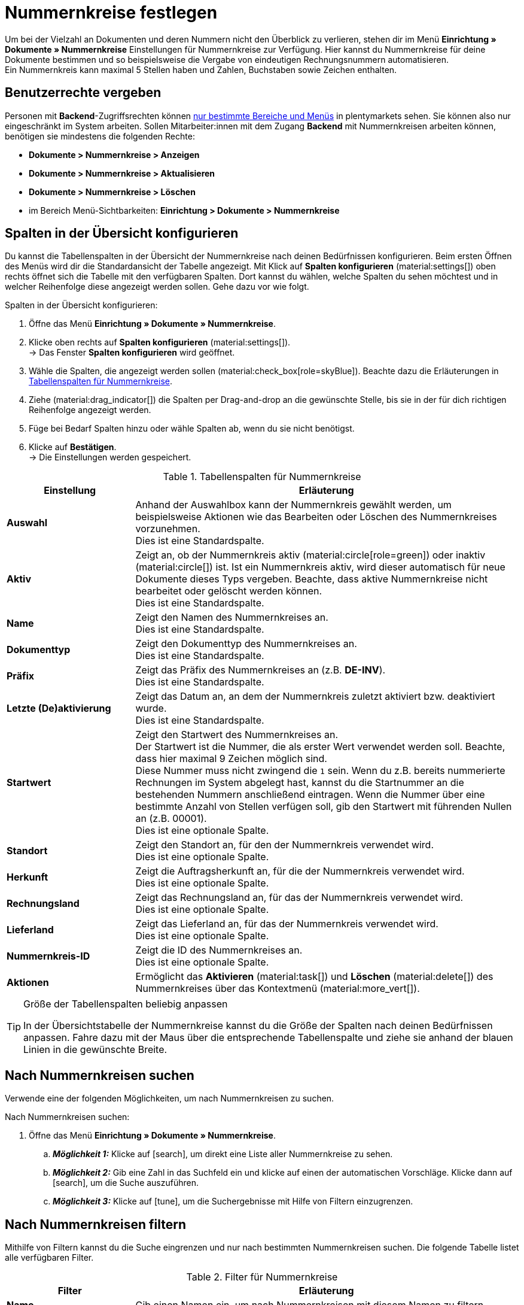 = Nummernkreise festlegen

:keywords: Nummernkreis, Dokumente, Startwert, Präfix, Lieferland, Rechnungsland
:author: team-docs-automation
:description: Erfahre auf dieser Seite, wie du Nummernkreise für Dokumente anlegst und verwaltest.

Um bei der Vielzahl an Dokumenten und deren Nummern nicht den Überblick zu verlieren, stehen dir im Menü *Einrichtung » Dokumente » Nummernkreise* Einstellungen für Nummernkreise zur Verfügung. Hier kannst du Nummernkreise für deine Dokumente bestimmen und so beispielsweise die Vergabe von eindeutigen Rechnungsnummern automatisieren. +
Ein Nummernkreis kann maximal 5 Stellen haben und Zahlen, Buchstaben sowie Zeichen enthalten.

[#grant-user-rights]
== Benutzerrechte vergeben

Personen mit *Backend*-Zugriffsrechten können xref:business-entscheidungen:benutzerkonten-zugaenge.adoc#105[nur bestimmte Bereiche und Menüs] in plentymarkets sehen. Sie können also nur eingeschränkt im System arbeiten. Sollen Mitarbeiter:innen mit dem Zugang *Backend* mit Nummernkreisen arbeiten können, benötigen sie mindestens die folgenden Rechte: +

* *Dokumente > Nummernkreise > Anzeigen*
* *Dokumente > Nummernkreise > Aktualisieren*
* *Dokumente > Nummernkreise > Löschen*
* im Bereich Menü-Sichtbarkeiten: *Einrichtung > Dokumente > Nummernkreise*

[#configure-columns]
== Spalten in der Übersicht konfigurieren

Du kannst die Tabellenspalten in der Übersicht der Nummernkreise nach deinen Bedürfnissen konfigurieren. Beim ersten Öffnen des Menüs wird dir die Standardansicht der Tabelle angezeigt. Mit Klick auf *Spalten konfigurieren* (material:settings[]) oben rechts öffnet sich die Tabelle mit den verfügbaren Spalten. Dort kannst du wählen, welche Spalten du sehen möchtest und in welcher Reihenfolge diese angezeigt werden sollen. Gehe dazu vor wie folgt.

[.instruction]
Spalten in der Übersicht konfigurieren:

. Öffne das Menü *Einrichtung » Dokumente » Nummernkreise*.
. Klicke oben rechts auf *Spalten konfigurieren* (material:settings[]). +
→ Das Fenster *Spalten konfigurieren* wird geöffnet.
. Wähle die Spalten, die angezeigt werden sollen (material:check_box[role=skyBlue]). Beachte dazu die Erläuterungen in <<table-columns-number-ranges>>.
. Ziehe (material:drag_indicator[]) die Spalten per Drag-and-drop an die gewünschte Stelle, bis sie in der für dich richtigen Reihenfolge angezeigt werden.
. Füge bei Bedarf Spalten hinzu oder wähle Spalten ab, wenn du sie nicht benötigst.
. Klicke auf *Bestätigen*. +
→ Die Einstellungen werden gespeichert.

[[table-columns-number-ranges]]
.Tabellenspalten für Nummernkreise
[cols="1,3"]
|===
|Einstellung |Erläuterung

| *Auswahl*
|Anhand der Auswahlbox kann der Nummernkreis gewählt werden, um beispielsweise Aktionen wie das Bearbeiten oder Löschen des Nummernkreises vorzunehmen. +
Dies ist eine Standardspalte.

| *Aktiv*
|Zeigt an, ob der Nummernkreis aktiv (material:circle[role=green]) oder inaktiv (material:circle[]) ist. Ist ein Nummernkreis aktiv, wird dieser automatisch für neue Dokumente dieses Typs vergeben. Beachte, dass aktive Nummernkreise nicht bearbeitet oder gelöscht werden können. +
Dies ist eine Standardspalte.

| *Name*
|Zeigt den Namen des Nummernkreises an. +
Dies ist eine Standardspalte.

| *Dokumenttyp*
|Zeigt den Dokumenttyp des Nummernkreises an. +
Dies ist eine Standardspalte.

| *Präfix*
|Zeigt das Präfix des Nummernkreises an (z.B. *DE-INV*). +
Dies ist eine Standardspalte.

| *Letzte (De)aktivierung*
|Zeigt das Datum an, an dem der Nummernkreis zuletzt aktiviert bzw. deaktiviert wurde. +
Dies ist eine Standardspalte.

| *Startwert*
|Zeigt den Startwert des Nummernkreises an. +
Der Startwert ist die Nummer, die als erster Wert verwendet werden soll. Beachte, dass hier maximal 9 Zeichen möglich sind. +
Diese Nummer muss nicht zwingend die `1` sein. Wenn du z.B. bereits nummerierte Rechnungen im System abgelegt hast, kannst du die Startnummer an die bestehenden Nummern anschließend eintragen. Wenn die Nummer über eine bestimmte Anzahl von Stellen verfügen soll, gib den Startwert mit führenden Nullen an (z.B. 00001). +
Dies ist eine optionale Spalte.

| *Standort*
|Zeigt den Standort an, für den der Nummernkreis verwendet wird. +
Dies ist eine optionale Spalte.

| *Herkunft*
|Zeigt die Auftragsherkunft an, für die der Nummernkreis verwendet wird. +
Dies ist eine optionale Spalte.

| *Rechnungsland*
|Zeigt das Rechnungsland an, für das der Nummernkreis verwendet wird. +
Dies ist eine optionale Spalte.

| *Lieferland*
|Zeigt das Lieferland an, für das der Nummernkreis verwendet wird. +
Dies ist eine optionale Spalte.

| *Nummernkreis-ID*
|Zeigt die ID des Nummernkreises an. +
Dies ist eine optionale Spalte.

| *Aktionen*
|Ermöglicht das *Aktivieren* (material:task[]) und *Löschen* (material:delete[]) des Nummernkreises über das Kontextmenü (material:more_vert[]).

|===

[TIP]
.Größe der Tabellenspalten beliebig anpassen
====
In der Übersichtstabelle der Nummernkreise kannst du die Größe der Spalten nach deinen Bedürfnissen anpassen. Fahre dazu mit der Maus über die entsprechende Tabellenspalte und ziehe sie anhand der blauen Linien in die gewünschte Breite.
====

[#search-for-number-ranges]
== Nach Nummernkreisen suchen

Verwende eine der folgenden Möglichkeiten, um nach Nummernkreisen zu suchen.

[.instruction]
Nach Nummernkreisen suchen:

. Öffne das Menü *Einrichtung » Dokumente » Nummernkreise*.
.. *_Möglichkeit 1:_* Klicke auf icon:search[role="darkGrey"], um direkt eine Liste aller Nummernkreise zu sehen.
.. *_Möglichkeit 2:_* Gib eine Zahl in das Suchfeld ein und klicke auf einen der automatischen Vorschläge.
Klicke dann auf icon:search[role="darkGrey"], um die Suche auszuführen.
.. *_Möglichkeit 3:_* Klicke auf icon:tune[set=material], um die Suchergebnisse mit Hilfe von Filtern einzugrenzen.

[#filter-for-number-ranges]
== Nach Nummernkreisen filtern

Mithilfe von Filtern kannst du die Suche eingrenzen und nur nach bestimmten Nummernkreisen suchen. Die folgende Tabelle listet alle verfügbaren Filter.

[[filters-number-ranges]]
.Filter für Nummernkreise
[cols="1,3"]
|===
|Filter |Erläuterung

| *Name*
|Gib einen Namen ein, um nach Nummernkreisen mit diesem Namen zu filtern.

| *Dokumenttyp*
|Wähle einen Dokumenttyp aus der Dropdown-Liste, um nach Nummernkreisen dieses Dokumenttyps zu filtern.

| *Herkunft*
|Wähle eine oder mehrere Herkünfte aus der Dropdown-Liste, um nach Nummernkreisen mit diesen Herkünften zu filtern.

| *Standort*
|Wähle einen oder mehrere Standorte aus der Dropdown-Liste, um nach Nummernkreisen mit diesen Standorten zu filtern.

| *Rechnungsland*
|Wähle ein oder mehrere Rechnungsländer aus der Dropdown-Liste, um nach Nummernkreisen mit diesen Rechnungsländern zu filtern.

| *Lieferland*
|Wähle ein oder mehrere Lieferländer aus der Dropdown-Liste, um nach Nummernkreisen mit diesen Lieferländern zu filtern.

|===

[#create-number-ranges]
== Neuen Nummernkreis erstellen

Um neue Nummernkreise für deine Dokumente zu erstellen, gehe vor wie folgt.

[.instruction]
Nummernkreis erstellen:

. Öffne das Menü *Einrichtung » Dokumente » Nummernkreise*. +
→ Die Übersicht der Nummernkreise wird geöffnet.
. Klicke oben auf *Neuen Nummernkreis hinzufügen* (material:add[]). +
icon:map-signs[] *_Oder:_* Klicke links in der Seitennavigation auf *+ Neuen Nummernkreis hinzufügen*. +
→ Die Ansicht mit den Einstellungen für den neuen Nummernkreis wird geöffnet.
. Nimm die Einstellungen vor. Beachte dazu die Erläuterungen in <<table-create-number-range>>.

[[table-create-number-range]]
.Nummernkreis erstellen
[cols="1,3"]
|===
|Einstellung |Erläuterung

2+^| *Grundeinstellungen*

| *Name*
|Gib einen Namen für den Nummernkreis ein. +
Dies ist ein Pflichtfeld.

| *Beschreibung*
|Gib optional eine Beschreibung für den Nummernkreis ein. Die Beschreibung kann maximal 256 Zeichen haben.

| *Dokumenttyp*
|Wähle den Dokumenttyp aus der Dropdown-Liste, für den der Nummernkreis verwendet werden soll. +
Dies ist ein Pflichtfeld.

| *Standort*
|Wähle einen oder mehrere Standorte aus der Dropdown-Liste, für die der Nummernkreis verwendet werden soll. +
*_Hinweis:_* Erst wenn du einen Standort gewählt hast, wird die Auswahl der Herkunft ermöglicht.

| *Herkunft*
|Wähle eine oder mehrere Herkünfte aus der Dropdown-Liste, für die der Nummernkreis verwendet werden soll. +
*_Hinweis:_* Erst wenn du eine Herkunft gewählt hast, wird die Auswahl des Rechnungslands ermöglicht.

| *Rechnungsland*
|Wähle ein oder mehrere Rechnungsländer aus der Dropdown-Liste, für die der Nummernkreis verwendet werden soll. +
*_Hinweis:_* Erst wenn du ein Rechnungsland gewählt hast, wird die Auswahl des Lieferlands ermöglicht.

| *Lieferland*
|Wähle ein oder mehrere Lieferländer aus der Dropdown-Liste, für die der Nummernkreis verwendet werden sollen.

2+^| *Einstellungen*

| *Präfix*
|Gib ein Präfix ein, das vor der Nummer stehen soll. Standardmäßig beginnt das Präfix mit dem Jahr (z.B. `2023-`). +
Dies ist ein Pflichtfeld.

| *Stellenanzahl*
|Definiere die Anzahl der Stellen, die der Nummernkreis haben soll. Du kannst eine Stellenanzahl zwischen 2 und 9 wählen. Der Standardwert für die Stellenanzahl ist 5.

| *Startwert*
|Gib einen Wert ein, ab dem der Nummernkreis beginnen soll. Der Startwert hängt von der gewählten Stellenanzahl des Nummernkreises ab. Hast du beispielsweise die Stellenanzahl 3 gewählt, kann der Startwert zwischen 1 und 999 liegen. Der Standardwert für den Startwert ist 1.

| *Vorschau mit aktuellen Einstellungen*
|Zeigt die Vorschau des Nummernkreises mit den aktuellen Einstellungen an.

| *Zuletzt generierte Nummer*
|Klicke rechts auf *Zuletzt generierte Nummer anzeigen* (material:refresh[]), um die zuletzt generierte Nummer anzuzeigen.

|===

[TIP]
.Sternchen zeigt ungespeicherte Änderungen an
====
Wird links in der Seitennavigation ein kleines Sternchen angezeigt, weist dies auf ungespeicherte Änderungen hin. Sobald du deine Änderungen gespeichert hast, verschwindet das Sternchen wieder.
====

[#deactivate-number-ranges]
== Nummernkreise (de)aktivieren

Um Nummernkreise zu aktivieren bzw. zu deaktivieren, gehe vor wie folgt. Beachte, dass aktive Nummernkreise nicht bearbeitet oder gelöscht werden können.

[.instruction]
Nummernkreise aktivieren/deaktivieren:

. Öffne das Menü *Einrichtung » Dokumente » Nummernkreise*. +
→ Die Übersicht der Nummernkreise wird geöffnet.
. Führe die Suche (material:search[]) aus, um Nummernkreise anzuzeigen.
. Wähle (material:check_box[role=skyBlue]) den Nummernkreis, den du aktivieren bzw. deaktivieren möchtest.
. Klicke rechts auf das Kontextmenü (material:more_vert[]).
. Wähle die Option *Nummernkreis aktivieren* (material:task[]) bzw. *Nummernkreis deaktivieren* (material:task[]).
. Bestätige die Sicherheitsabfrage. +
→ Der Nummernkreis wird aktiviert und für neue Dokumente dieses Typs verwendet bzw. deaktiviert und nicht mehr für neue Dokumente verwendet. +
icon:map-signs[] *_Oder:_* Klicke auf den Nummernkreis, den du aktivieren bzw. deaktivieren möchtest. +
→ Die Einstellungen des Nummernkreises werden geöffnet.
. Klicke oben auf die Umschaltfläche, um den Nummernkreis zu aktivieren (material:toggle_on[role=skyBlue]) oder zu deaktivieren (material:toggle_off[role=skyBlue]).
. Bestätige die Sicherheitsabfrage. +
→ Der Nummernkreis wird aktiviert bzw. deaktiviert.

[#delete-number-ranges]
== Nummernkreise löschen

Um Nummernkreise zu löschen, gehe vor wie folgt. Beachte, dass aktive Nummernkreise nicht gelöscht werden können.

[.instruction]
Nummernkreise löschen:

. Öffne das Menü *Einrichtung » Dokumente » Nummernkreise*. +
→ Die Übersicht der Nummernkreise wird geöffnet.
. Führe die Suche (material:search[]) aus, um Nummernkreise anzuzeigen.
. Wähle (material:check_box[role=skyBlue]) den Nummernkreis, den du löschen möchtest.
. Klicke oben in der Toolbar auf *Nummernkreis löschen* (material:delete[]). +
icon:map-signs[] *_Oder:_* Klicke rechts in der Zeile des Nummernkreises, den du löschen möchtest, auf das Kontextmenü (material:more_vert[]).
. Wähle die Option *Nummernkreis löschen* (material:delete[]).
. Bestätige die Sicherheitsabfrage. +
→ Der Nummernkreis wird gelöscht.

[TIP]
.Gruppenfunktionen verwenden
====
Mit der Gruppenfunktion *Nummernkreise öffnen* (material:edit[]) oder *Nummernkreise löschen* (material:delete[]) kannst du alle in der Übersicht gewählten (material:check_box[role=skyBlue]) Nummernkreise auf einmal öffnen oder löschen. Beachte allerdings, dass aktive Nummernkreise nicht gelöscht werden können.
====

